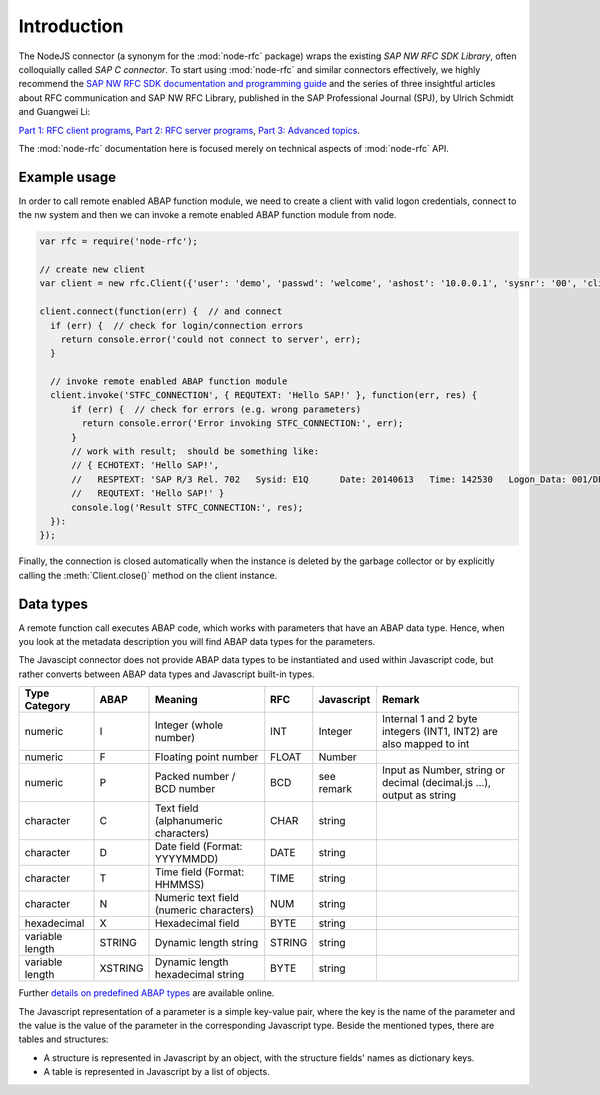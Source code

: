 .. _intro:

============
Introduction
============


The NodeJS connector (a synonym for the :mod:`node-rfc` package) wraps the existing *SAP NW RFC SDK Library*,
often colloquially called *SAP C connector*. To start using :mod:`node-rfc` and similar connectors effectively,
we highly recommend the `SAP NW RFC SDK documentation and programming guide <https://support.sap.com/en/product/connectors/nwrfcsdk.html>`_
and the series of three insightful articles about RFC communication and SAP NW RFC Library,
published in the SAP Professional Journal (SPJ), by Ulrich Schmidt and Guangwei Li:

`Part 1: RFC client programs <https://wiki.scn.sap.com/wiki/x/zz27Gg>`_,
`Part 2: RFC server programs <https://wiki.scn.sap.com/wiki/x/9z27Gg>`_,
`Part 3: Advanced topics <https://wiki.scn.sap.com/wiki/x/FD67Gg>`_.

The :mod:`node-rfc` documentation here is focused merely on technical aspects of :mod:`node-rfc` API.


Example usage
=============

In order to call remote enabled ABAP function module, we need to create a client with
valid logon credentials, connect to the nw system and then we can invoke a remote enabled
ABAP function module from node.

.. code-block:: js

  var rfc = require('node-rfc');

  // create new client
  var client = new rfc.Client({'user': 'demo', 'passwd': 'welcome', 'ashost': '10.0.0.1', 'sysnr': '00', 'client': '001'});

  client.connect(function(err) {  // and connect
    if (err) {  // check for login/connection errors
      return console.error('could not connect to server', err);
    }

    // invoke remote enabled ABAP function module
    client.invoke('STFC_CONNECTION', { REQUTEXT: 'Hello SAP!' }, function(err, res) {
        if (err) {  // check for errors (e.g. wrong parameters)
          return console.error('Error invoking STFC_CONNECTION:', err);
        }
        // work with result;  should be something like:
        // { ECHOTEXT: 'Hello SAP!',
        //   RESPTEXT: 'SAP R/3 Rel. 702   Sysid: E1Q      Date: 20140613   Time: 142530   Logon_Data: 001/DEMO/E',
        //   REQUTEXT: 'Hello SAP!' }
        console.log('Result STFC_CONNECTION:', res);
    }):
  });

Finally, the connection is closed automatically when the instance is deleted by the garbage collector
or by explicitly calling the :meth:`Client.close()` method on the client instance.


Data types
==========
A remote function call executes ABAP code, which works with parameters
that have an ABAP data type. Hence, when you look at the metadata description
you will find ABAP data types for the parameters.

The Javascipt connector does not provide ABAP data types to be instantiated and
used within Javascript code, but rather converts between ABAP data types and Javascript
built-in types.

.. Resources:
  http://help.sap.com/saphelp_nw04/helpdata/en/fc/eb2fd9358411d1829f0000e829fbfe/content.htm
  http://msdn.microsoft.com/en-us/library/cc185537%28v=bts.10%29.aspx

================= ========== ========================================== =========== ============== =====================================================================
Type Category     ABAP       Meaning                                    RFC         Javascript     Remark
================= ========== ========================================== =========== ============== =====================================================================
numeric           I          Integer (whole number)                     INT         Integer        Internal 1 and 2 byte integers (INT1, INT2) are also mapped to int
numeric           F          Floating point number                      FLOAT       Number
numeric           P          Packed number / BCD number                 BCD         see remark     Input as Number, string or decimal (decimal.js ...), output as string
character         C          Text field (alphanumeric characters)       CHAR        string
character         D          Date field (Format: YYYYMMDD)              DATE        string
character         T          Time field (Format: HHMMSS)                TIME        string
character         N          Numeric text field (numeric characters)    NUM         string
hexadecimal       X          Hexadecimal field                          BYTE        string
variable length   STRING     Dynamic length string                      STRING      string
variable length   XSTRING    Dynamic length hexadecimal string          BYTE        string
================= ========== ========================================== =========== ============== =====================================================================

Further `details on predefined ABAP types`_ are available online.

.. _details on predefined ABAP types: http://help.sap.com/saphelp_nw04/helpdata/en/fc/eb2fd9358411d1829f0000e829fbfe/content.htm

The Javascript representation of a parameter is a simple key-value pair, where
the key is the name of the parameter and the value is the value of the parameter
in the corresponding Javascript type.
Beside the mentioned types, there are tables and structures:

* A structure is represented in Javascript by an object, with the
  structure fields' names as dictionary keys.
* A table is represented in Javascript by a list of objects.

